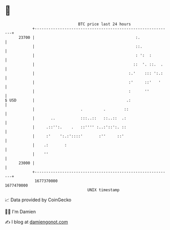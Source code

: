 * 👋

#+begin_example
                                   BTC price last 24 hours                    
               +------------------------------------------------------------+ 
         23700 |                                            :.              | 
               |                                            ::.             | 
               |                                            : ':  :         | 
               |                                           ::  '. ::.  .    | 
               |                                         :.'    ::: ':.:    | 
               |                                         :'     ::'   '     | 
               |                                         :      ''          | 
   $ USD       |                                        .:                  | 
               |                    .         .        ::                   | 
               |       ..           :::..::   ::..::  .:                    | 
               |     .::'':.    .   ::'''' :..:'::':. ::                    | 
               |     :'    ':.:'::::'       :''     ::'                     | 
               |    .:       :                                              | 
               |    ''                                                      | 
         23000 |                                                            | 
               +------------------------------------------------------------+ 
                1677370000                                        1677470000  
                                       UNIX timestamp                         
#+end_example
📈 Data provided by CoinGecko

🧑‍💻 I'm Damien

✍️ I blog at [[https://www.damiengonot.com][damiengonot.com]]
